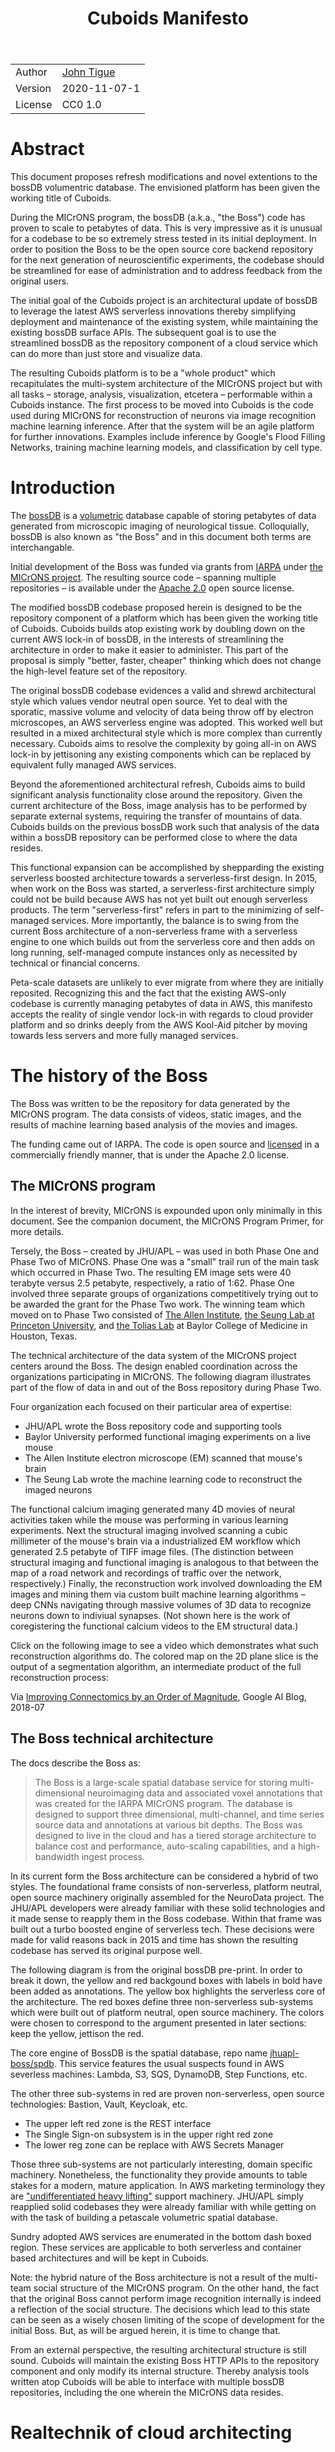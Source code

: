 #+html_head: <link rel="stylesheet" type="text/css" href="org.css"/>
#+title: Cuboids Manifesto
#+options: toc:nil
#+options: html-postamble:nil


| Author   | [[http://tigue.com][John Tigue]]           |
| Version  | 2020-11-07-1         |
| License  | CC0 1.0              |

* Abstract

This document proposes refresh modifications and novel extentions to
the bossDB volumentric database. The envisioned platform has been
given the working title of Cuboids.

During the MICrONS program, the bossDB (a.k.a., "the Boss") code has
proven to scale to petabytes of data. This is very impressive as it is
unusual for a codebase to be so extremely stress tested in its initial
deployment. In order to position the Boss to be the open source core
backend repository for the next generation of neuroscientific
experiments, the codebase should be streamlined for ease of
administration and to address feedback from the original users.

The initial goal of the Cuboids project is an architectural update of
bossDB to leverage the latest AWS serverless innovations thereby
simplifying deployment and maintenance of the existing system, while
maintaining the existing bossDB surface APIs. The subsequent goal is
to use the streamlined bossDB as the repository component of a cloud
service which can do more than just store and visualize data.

The resulting Cuboids platform is to be a "whole product" which
recapitulates the multi-system architecture of the MICrONS project but
with all tasks -- storage, analysis, visualization, etcetera --
performable within a Cuboids instance. The first process to be moved
into Cuboids is the code used during MICrONS for reconstruction of
neurons via image recognition machine learning inference. After that
the system will be an agile platform for further innovations. Examples
include inference by Google's Flood Filling Networks, training machine
learning models, and classification by cell type.

#+attr_html: :width 80%
[[./images/logos/cuboids_lettermark_bw.png]]

#+TOC: headlines 3h

* Introduction

The [[https://bossdb.org/][bossDB]] is a [[https://en.wikipedia.org/wiki/Volume_rendering][volumetric]] database capable of storing petabytes of
data generated from microscopic imaging of neurological
tissue. Colloquially, bossDB is also known as "the Boss" and in this
document both terms are interchangable. 

Initial development of the Boss was funded via grants from [[https://www.iarpa.gov/][IARPA]] under
[[https://www.iarpa.gov/index.php/research-programs/microns][the MICrONS project]]. The resulting source code -- spanning multiple
repositories -- is available under the [[https://www.apache.org/licenses/LICENSE-2.0][Apache 2.0]] open source license.

The modified bossDB codebase proposed herein is designed to be the
repository component of a platform which has been given the working
title of Cuboids. Cuboids builds atop existing work by doubling down
on the current AWS lock-in of bossDB, in the interests of streamlining
the architecture in order to make it easier to administer. This part
of the proposal is simply "better, faster, cheaper" thinking which
does not change the high-level feature set of the repository.

The original bossDB codebase evidences a valid and shrewd
architectural style which values vendor neutral open source. Yet to
deal with the sporatic, massive volume and velocity of data being
throw off by electron microscopes, an AWS serverless engine was
adopted. This worked well but resulted in a mixed architectural style
which is more complex than currently necessary.  Cuboids aims to
resolve the complexity by going all-in on AWS lock-in by jettisoning
any existing components which can be replaced by equivalent fully
managed AWS services.

Beyond the aforementioned architectural refresh, Cuboids aims to build
significant analysis functionality close around the repository. Given
the current architecture of the Boss, image analysis has to be
performed by separate external systems, requiring the transfer of
mountains of data. Cuboids builds on the previous bossDB work such
that analysis of the data within a bossDB repository can be performed
close to where the data resides.

This functional expansion can be accomplished by shepparding the
existing serverless boosted architecture towards a serverless-first
design. In 2015, when work on the Boss was started, a serverless-first
architecture simply could not be build because AWS has not yet built
out enough serverless products. The term "serverless-first" refers in
part to the minimizing of self-managed services. More importantly, the
balance is to swing from the current Boss architecture of a
non-serverless frame with a serverless engine to one which builds out
from the serverless core and then adds on long running, self-managed
compute instances only as necessited by technical or financial
concerns.

Peta-scale datasets are unlikely to ever migrate from where they are
initially reposited. Recognizing this and the fact that the existing
AWS-only codebase is currently managing petabytes of data in AWS, this
manifesto accepts the reality of single vendor lock-in with regards to
cloud provider platform and so drinks deeply from the AWS Kool-Aid
pitcher by moving towards less servers and more fully managed
services.

#+attr_html: :width 25%
[[./images/aws_pitcher.png]]

* The history of the Boss

The Boss was written to be the repository for data generated by the
MICrONS program. The data consists of videos, static images, and the
results of machine learning based analysis of the movies and images.

The funding came out of IARPA. The code is open source and [[https://github.com/jhuapl-boss/spdb/blob/master/LICENSE.md][licensed]] in
a commercially friendly manner, that is under the Apache 2.0 license.

** The MICrONS program

In the interest of brevity, MICrONS is expounded upon only minimally in
this document. See the companion document, the MICrONS Program
Primer, for more details.

Tersely, the Boss -- created by JHU/APL -- was used in both Phase One
and Phase Two of MICrONS. Phase One was a "small" trail run of the
main task which occurred in Phase Two. The resulting EM image sets
were 40 terabyte versus 2.5 petabyte, respectively, a ratio of
1:62. Phase One involved three separate groups of organizations
competitively trying out to be awarded the grant for the Phase Two
work.  The winning team which moved on to Phase Two consisted of [[https://alleninstitute.org/][The
Allen Institute]], [[https://seunglab.org/][the Seung Lab at Princeton University]], and [[https://toliaslab.org/][the Tolias
Lab]] at Baylor College of Medicine in Houston, Texas.

The technical architecture of the data system of the MICrONS project
centers around the Boss. The design enabled coordination across the
organizations participating in MICrONS.  The following diagram
illustrates part of the flow of data in and out of the Boss repository
during Phase Two.

#+attr_html: :width 65%
[[./images/microns_phase_two_dataflow.jpg]]

Four organization each focused on their particular area of expertise:
- JHU/APL wrote the Boss repository code and supporting tools
- Baylor University performed functional imaging experiments on a live mouse
- The Allen Institute electron microscope (EM) scanned that mouse's brain
- The Seung Lab wrote the machine learning code to reconstruct the imaged neurons

The functional calcium imaging generated many 4D movies of neural activities
taken while the mouse was performing in various learning experiments.
Next the structural imaging involved scanning a cubic millimeter of
the mouse's brain via a industrialized EM workflow which generated 2.5
petabyte of TIFF image files. (The distinction between structural
imaging and functional imaging is analogous to that between the map of
a road network and recordings of traffic over the network,
respectively.) Finally, the reconstruction work involved downloading
the EM images and mining them via custom built machine learning
algorithms -- deep CNNs navigating through massive volumes of 3D data
to recognize neurons down to indiviual synapses. (Not shown here is the
work of coregistering the functional calcium videos to the EM structural data.)

Click on the following image to see a video which demonstrates what
such reconstruction algorithms do. The colored map on the 2D plane
slice is the output of a segmentation algorithm, an intermediate
product of the full reconstruction process:

#+macro: imglnk @@html:<a href="$1"><img src="$2"></a>@@
{{{imglnk(https://youtu.be/X4eVmSxTZ8Y,images/reconstruction_demo.jpg)}}}

Via [[https://ai.googleblog.com/2018/07/improving-connectomics-by-order-of.html][Improving Connectomics by an Order of Magnitude]], Google AI Blog, 2018-07


** The Boss technical architecture

The docs describe the Boss as:
#+begin_quote
The Boss is a large-scale spatial database service for storing
multi-dimensional neuroimaging data and associated voxel annotations
that was created for the IARPA MICrONS program. The database is
designed to support three dimensional, multi-channel, and time series
source data and annotations at various bit depths. The Boss was
designed to live in the cloud and has a tiered storage architecture to
balance cost and performance, auto-scaling capabilities, and a
high-bandwidth ingest process.
#+end_quote   
   
In its current form the Boss architecture can be considered a hybrid
of two styles. The foundational frame consists of non-serverless,
platform neutral, open source machinery originally assembled for the
NeuroData project. The JHU/APL developers were already familiar with
these solid technologies and it made sense to reapply them in the Boss
codebase. Within that frame was built out a turbo boosted engine of serverless
tech. These decisions were made for valid reasons back in 2015 and time has
shown the resulting codebase has served its original purpose well.

The following diagram is from the original bossDB pre-print. In order
to break it down, the yellow and red backgound boxes with labels in
bold have been added as annotations. The yellow box highlights the
serverless core of the architecture.  The red boxes define three
non-serverless sub-systems which were built out of platform neutral,
open source machinery. The colors were chosen to correspond to the
argument presented in later sections: keep the yellow, jettison the
red.

#+attr_html: :width 75%
[[./images/bossdb_delta_components.png]]

The core engine of BossDB is the spatial database, repo name
[[https://github.com/jhuapl-boss/spdb][jhuapl-boss/spdb]]. This service features the usual suspects found in
AWS severless machines: Lambda, S3, SQS, DynamoDB, Step Functions,
etc.


The other three sub-systems in red are proven non-serverless, open
source technologies: Bastion, Vault, Keycloak, etc.
- The upper left red zone is the REST interface
- The Single Sign-on subsystem is in the upper right red zone
- The lower reg zone can be replace with AWS Secrets Manager

Those three sub-systems are not particularly interesting, domain
specific machinery. Nonetheless, the functionality they provide
amounts to table stakes for a modern, mature application. In AWS
marketing terminology they are [[https://jeremybower.com/articles/undifferentiated-heavy-lifting-2-0.html]["undifferentiated heavy lifting"]]
support machinery. JHU/APL simply reapplied solid codebases they were
already familiar with while getting on with the task of building a
petascale volumetric spatial database.

Sundry adopted AWS services are enumerated in the bottom dash boxed
region. These services are applicable to both serverless and container
based architectures and will be kept in Cuboids.

Note: the hybrid nature of the Boss architecture is not a result of
the multi-team social structure of the MICrONS program. On the other
hand, the fact that the original Boss cannot perform image recognition
internally is indeed a reflection of the social structure. The
decisions which lead to this state can be seen as a wisely chosen
limiting of the scope of development for the initial Boss. But, as
will be argued herein, it is time to change that.

From an external perspective, the resulting architectural structure is
still sound. Cuboids will maintain the existing Boss HTTP APIs to the
repository component and only modify its internal structure. Thereby
analysis tools written atop Cuboids will be able to interface with
multiple bossDB repositories, including the one wherein the MICrONS
data resides.

* Realtechnik of cloud architecting

Significant but non-core parts of the bossDB codebase (the red boxes
in the previous diagram) are simply deployments of existing open
source components which just so happens to be platform neutral,
non-serverless tech. Vendor neutrality is a good thing but Cuboids
consciously jettisons that feature in the interests of accellerating
innovation via improved developer velocity and reduced devops
workload. Perfectly good open-source component of the Boss will be
replaced with equivalent AWS fully managed services.

This document is entitled "The Cuboids Manifesto" in reference to the
"[[https://www.youtube.com/watch?v=s1AiBi5gf1s][manifesto]]" documents that circulate within the Swift programming
community (and it is a bit long). This type of document serves the
purpose of introducing a proposal which is larger in scope than a
single, small, specific proposal. This document follows that
lighthearted nomenclature, in order to highlight that there is a
[[https://www.ribbonfarm.com/2012/08/16/realtechnik-nausea-and-technological-longing/][realtechnik]] "philosophy" driving the decisions behind what is proposed
herein.

There are two main assumptions to the argument:
- The original Boss codebase can only be deployed on AWS
- Very large datasets (in particular, the MICrONS data on AWS) are rather immobile

As to the former assumption, normally it is ideal if open source code
is platform vendor neutral. Yet falling short of such ideals there are
still benefits to the open source way, for example, innovation shared
throughout a community of users. The Boss, given its AWS serverless
engine, is very much not vendor neutral.  For example, the Boss makes
use of AWS Step Functions. Unfortunately there is currently no
equivalent abstraction available which works on other cloud platforms
(which seems odd but c'est la vie).

Given the AWS technologies already adopted in the bossDB codebase,
Cuboids accepts and runs with the reality of AWS lock-in, probably in
perpetuity. It is arguably a bit perverse for open source to be tuned
up just for a single commercial cloud platform, but the hypothesis
herein is that by doing so it will make it much easier for other
organizations to deploy BossDB, thereby speeding up the diffusion of
innovation.

The latter assumption acknowledges the inertia of peta-scale
datasets. The MICrONS data is already in AWS S3. Other smaller
datasets are also accreting in Boss deploys on AWS. So code
which analyzes these datasets yet only runs on AWS is not a major
negative. Of course, this too is gradually leading to more AWS lock
in. Other cloud vendors are missing out on an emerging industry
sector. Obviously it is not the biggest sector in terms of users but this
is heading towards exo-scale datasets which is not insignificant.

Datasets on such a scale as that of the MICrONS data form a
gravitational well inducing system architectures wherein data
processing happens as close to the data as possible; it is desirable
to minimise massive data trasfers. Although the existing bossDB APIs
can be used to fetch raw data for analysis on systems external to the
Boss, Cuboids intends to extend the Boss platform such that data
analysis can be performed within the system. Quoting Francis Bacon:
#+BEGIN_QUOTE
Mahomet cald the Hill to come to him. And when the Hill stood still,
he was neuer a whit abashed, but said; If the Hill will not come to
Mahomet, Mahomet wil go to the hil. [sic]
#+END_QUOTE

#+attr_html: :width 400px
[[./images/mohammed_and_the_mountain.jpg]]

The two above assumptions drive the logic of this document. This
proposal argues to dive headlong down the slippery slope of AWS
lock-in. This recommended direction may seem counterintuitive and even
distasteful given the platform vendor neutral, open source ecosystem
out of which the Boss grew.

Nonetheless, although the technological lead which AWS currently
enjoys over the other cloud platform vendors [[https://cloudwars.co/amazon/inside-amazon-aws-no-longer-jeff-bezos-growth-engine/][is slipping]], it does not
appear that a cross-platform serverless version of bossDB is possible
at this time, given the state of those cloud platform offerings
competing with AWS (e.g. a lack of an AWS Step Functions equivalent
for Google Cloud Platform).

Therefore, it is argued herein that the mixed architecture is
retarding the [[https://en.wikipedia.org/wiki/Diffusion_of_innovations][diffusion of innovation]], especially with regards to that
theory's criteria of "complexity" and "trialability." So, perhaps we
should just accept that this codebase will always be locked in to AWS
and drink their Kool Aid in order to lighten the load.

As a reality check on this AWS serverless enthusiasm, there is a
decent 2020-10 article, [[https://www.infoq.com/articles/serverless-stalled/][Why the Serverless Revolution Has Stalled]],
which enumerates situations where serverless is not yet living up to
its promise. The Boss as a use case of serverless technology actually
passes almost all the checkpoints enumerated in that article: for
example, all the code is written in Python (i.e. a language well
supported by AWS Lambda), it is greenfield, and the entire app was
explicitly designed to run on a cloud platform from the get go. The
single concern raised which the Boss is guilty of vendor lock-in but
as argued herein, that is acknowledged and accepted.

So, the Cuboids code will be very locked to AWS as the vendor
platform, which is a rather ironic form of open source. It is assumed
that these changes to bossDB are significantly disruptive enough that
PRs back to bossDB would not be worth the hassle to the repo's
maintainers. But maybe some chuncks of code will go upstream, say, the
heaviside replacement code. Perhaps upstream would be interested in
the Step Function that works with chunkflow for neuron reconstruction;
being novel that part would not involve major changes to existing code
but that could be seen as feature creap. Regardless, the Cuboids
codebase will remain open source, intentionally maintaining the Apache
2.0 license is the hopes of building an community around the codebase.

* Architectural updates

The first stage of Cuboids development is to be an architectural
refresh of the existing Boss codebase. 

The bossDB codebase was [[https://github.com/jhuapl-boss/boss/graphs/contributors][started in 2015]], which was early days for AWS
serverless, nevermind using such young technology to scale to
petabytes of data. In the interim, Lambda has become more
sophisticated and AWS has gotten around to providing
more fully managed services such as API Gateway, Cognito, and AWS
Secrets Manager. The life of a Boss administrator could involve less
hassles if the Boss were to adopt those innovations.

** Overview

The architectural refresh is motivated by abstract goals and those
resolve to a set of specific coding tasks.  The abstract goals are to
effect the following changes.

| Before                     | After                         |
|----------------------------+-------------------------------|
| Hybrid architecture        | Serverless first architecture |
| Some self-managed services | More fully managed services   |
| Complex deployment         | Simplified deployment         |

The main goal of the architectural refresh is to reduce the complexity
resulting from the hybrid architecture by moving towards a
serverless-first architecture. Most of the specific coding tasks
revolve around replacing self-managed sub-systems with equivalent
fully managed AWS services. Simply keeping the current serverless
core architecture but rewriting those components which can be replaced
with equivalent AWS service will make bossDB easier to deploy and
maintain. 

Additionally, another potential benefit of removing self-managed
services is that serverless costs are variable while self-magaged
services with constantly running servers have higher fixed
costs. Minimizing self-managed services can lead to lower costs,
depending on use case.

Note that the goals include *not* significantly modifying
the features of the Boss repository. Specifically, the surface RESTful
APIs are to maintain backward compatibility. Any distinctly novel
functionality to be introduced in Cuboids which is not present in the
Boss codebase will be constructed outside the Boss repository
component.

The refurbishments to be performed can be illustrates by further
marking up the Boss high level architecture diagram from earlier.
These annotations are color coded according to a stop light
red-yellow-green color scheme. The red boxes are to be replace with
the AWS services named in green. The red boxes are labeled by their
roles in black bold text. Those same roles are to be resatisfied with
the named (in green) AWS fully managed services.

#+attr_html: :width 100%
[[./images/boss_high_level_changes.png]]

In the above diagram, the parts of the architecture to be refurbished are:
- The RESTful interface machinery: to be handled by Amazon API Gateway
- The Single sign on machinery: to be migrated to AWS Cognito
- The secrets keeping machinery: to be replaces with AWS Secrets Manager
- The Redis cache: to be managed by Amazon ElastiCache

These sub-systems to be modified are simply necessary support
infrastructure -- undifferentiated, off-the-shelf app infrastructure,
not the bespoke domain specific innovations contained in the core serverless
engine of the spatial database. The code to be replaced is perfectly
good code; that is proven platform independent, scalable open
source. But as pre-serverless tech it requires self management and
related infrastructures.

Besides the above mentioned machinery refurbishments there is also a
tooling library, [[https://github.com/jhuapl-boss/heaviside][heaviside]], which is to be replaced with AWS
equivalent tooling, that is, the Python AWS CDK. Heaviside is another
instance of JHU/APL banging out a wheel before AWS got around to
recreating an equivalent. Heaviside does its job just fine but the
goal here is to set the Boss up for the next ten years. While in Rome
do as the Romans, and in AWS the CDK is the way to do what heaviside
does. AWS sees their CDKs as important tools. Might as well benefit
from the freely available tooling supported by AWS developer
resource.

In the following before-and-after juxtaposition diagram, the image on
the left is the raw image taken from the bossDB preprint, with the
serverless core highlighted in yellow. The image on the right is the
envisioned streamlined and serverless-first Boss. Notice how the
diagram reduces to a completely generic serverless architecture. That
clearly illustrates the argument being made here but reduces the
diagram to where it contains no specific detail. Going into such
detail is beyond the scope of this document, which is already overlong
as is.

#+attr_html: :width 100%
[[./images/arch_before_and_after.png]]

** Development roadmap

The very first development work will be to simply stand up a Boss
instance using the existing codebase. That will be useful for testing
backward compatibility. Surely the deployment experience will cause
refinements to what is proposed in this document. That deployment
experience will be documented. Perhaps logging that will prove useful
to other adminstrators of Boss deploys.

The root reason for going through all the following code refresh
hassles (without gaining any new functionality) is that the Boss has
proven itself. So, the more important reason for standing up a Boss
instance is to maintain continuity of value. An alternative
development roadmap could just take the Boss as proof that serverless
can scale well to the task at hand but conclude that the code is so
bit rotted that simply starting a new codebase from scratch is the
easiest way forward. 

This manifesto is not going for a codebase restart. Cuboids is going
for evolution, not revolution. Benefitting from the well formed
architecture of the Boss, these proposed changes have been broken out
into discrete tasks so that the envisioned benefits can be
accummulated in stages. This is to reduce the risk of the whole
Cuboids project going off into the weeds. So, development can proceed
as follows: refurbish a single component, test to ensure the whole
system still works, move on to the next task.

One way to test for compatibility is to have one test client which can
work with both the existing Boss and Cuboids simply by changing the
end-point URL.  The existing Boss integration test suites should prove
useful.

The following tasks are broken out into isolatable chucks of
work. Each is to be tracked as a GitHub Issues Project. The Projects
are to be worked on individually sequentially so that overall progress
can be broken out to milestones, testable along the way via
integration tests.
   
** RESTful API

In the color coded architectural diagram, the RESTful API subsystem is
in the upper left red zone. The code for that Boss API machinery and
schema is currently in the repository named [[https://github.com/jhuapl-boss/boss][jhuapl-boss/boss]]. That
machinery is to be replaced with Amazon API Gateway. 

Currently, there is a cluster using nginx to run some Python. That
Python is a django app using =rest_framework= to handle REST API calls
coming in over the public network. Cuboids can come in and out,
optionally being compressed to blosc, numpy, or npygz via HTTP content
negotiation (see [[https://github.com/jhuapl-boss/boss/blob/master/django/bossspatialdb/parsers.py][parsers.py]]).

API Gateway was originally created to provide HTTP interfaces to AWS
serverless apps. Since the Boss core is serverless it is only natural
to use API Gateway to implement the REST interface. This is an
instance of an undifferentiated component which the Boss needed but
for which there was no available AWS service at the time of initial
development of the Boss. (Actually it looks like API Gateway had just been released at the time
but was passed over. Perhaps there was a design choice of localizing
the platform dependend code to specific repositories in the hope of
someday porting the code to other cloud platforms.)

There is some domain specific code in jhuapl-boss/boss, such as HTTP
content negotiation for cuboids. Such Python logic in the repo will be
migrated to Lambdas, but the django on nginx foundation is to be
replaced by API Gateway.

It is a goal to maintain backwards compatibility of the interface with
the original Boss APIs. This refurbishment is purely about simplyfying
the machinery which implements the interface, not about changing the
user experience of the interface.

** Single sign-on

Referring to the color coded architecture diagram again, the upper
right red zone is the single sign-on (SSO) service.  Notice the two
domains in the diagram: api.theboss.io and auth.theboss.io. Quoting
from the Boss pre-print:
  #+begin_quote
  Our identity provider server intentionally runs independently from
  the rest of bossDB system, forcing the bossDB API to authenticate
  just like any other SSO integrated tool or application, and making
  future *federation with other data archives or authentication systems
  easy.*
  #+end_quote

Cuboids will maintain this architectural feature, that is, auth as a separate
microservice. This also means that this work can be done completely
independently of the other refurbishment tasks in this section of the
manifesto.

Returning to the Boss pre-print:
  #+begin_quote
  We use the open source software package Keycloak as an identity
  provider to manage users and roles. We created a Django OpenID
  Connect plugin to simplify the integration of services with the SSO
  provider... The Keycloak server is deployed in an auto-scaling group
  that sits behind an Elastic Load Balancer.
  #+end_quote

In other words, another cluster of servers being self-managed. This
machinery can be replaced by Cognito and some support Lambdas. The
plan is to keep the same APIs but, in Cuboids, behind the Boss SSO APIs
will be API Gateway reading from, say, a Swagger file that mimics the Boss
auth APIs, and some Lambdas that are essentially a wrapper for AWS
Cognito API method calls.

This work can be done in stages. Could start with the existing
Keycloak based SSO code and do [[https://www.wolfe.id.au/2017/11/05/aws-user-federation-with-keycloak/][federation with AWS SAML]]. Any API Gateway
based auth can [[https://aws.amazon.com/blogs/security/use-aws-lambda-authorizers-with-a-third-party-identity-provider-to-secure-amazon-api-gateway-rest-apis/][treat the Boss SSO Keycloak service as a third party
identity provider]] (e.g., [[https://github.com/vzakharchenko/keycloak-lambda-authorizer][Keycloak adapter for AWS Lambda]]). Perhaps
such code exists already somewhere. Perhaps modify or use the code for
[[https://github.com/jhuapl-boss/boss-oidc][boss-oidc]].

In the docs for [[https://docs.theboss.io/docs/authentication][the Boss Auth REST APIs]], The Boss single sign on (SSO)
service has about 16 methods, comprising the usual suspects of sign on
APIs: CRUD operations for users, groups, resources, and
permissions. For example, "List User" via
https://api.theboss.io/v1/sso/user/:user_name

Note, existing OIDC Indentity Providers (such as the one at
auth.bossdb.io with existing MICrONS data users) can be added to a
Cognito User Pool. This means Cuboids can recognize the existing
auth.bossdb.io users and can create Cognito user roles for their
activity while in Cuboids, say, running analysis on data in the
MICrONS Boss repository.

** Secrets

The lower red zone can be replace with [[https://docs.aws.amazon.com/secretsmanager/latest/userguide/intro.html][AWS Secrets Manager]]. The
existing machinery is more auto-scaling groups of EC2 instances:
- Vault servers maintain secrets
  - [[https://github.com/jhuapl-boss/boss-manage/blob/master/cloud_formation/configs/core.py#L138][Provisioned via CloudFormations]]
- Vault nodes store their encrypted info in Consul key/value store
  - Looks like [[https://github.com/jhuapl-boss/boss-manage/blob/master/cloud_formation/configs/core.py#L131][Consul was replaced with DynamoDB]]
  
This should be a pretty straightforward migration from two
self-managed services to an equivalent AWS fully managed
service. There is a bespoke [[https://github.com/jhuapl-boss/boss-manage/blob/master/cloud_formation/lambda/monitors/chk_vault.py][~chk_vault~]] admin Lambda, the sort of thing
which can be jettisoned and replaced with AWS Console dashboardery.

** Cache machinery

The above tasks involve migrating generice, support infrastructure
sub-systems from self-managed code to fully managed AWS
services. Those sub-systems are not part of the core serverless
engine. In contrast, refurbishing the cache machinery is a
modification to the serverless core i.e. the code in the spdb
repository. Nonetheless this task is another instance of streamlining
by migrating to fully managed services.
   
The Read/Write Cache is part of the core engine, enabling higher
performance. It is a Redis cache running on a cluster of EC2
instances. A cluster of self-managed EC2 instances is not
serverless. On the other hand, the cache is wired up to Lambdas which
sync (read and write) the data in the Redis in-memory cache with the
persistant store, S3. So if management of the Redis cluster were
delegated to [[https://aws.amazon.com/elasticache/redis/fully-managed-redis/][Amazon ElastiCache for Redis]], that would make spbd a
poster child for serverless. The cache manager is an EC2 instance. It
will be removed and its functionality subsumed into ElastiCache.

There will still be a Redis cluster with EC2 instances containing the
in-memory data but that will be autoscaling and fully managed by
ElastiCache. The goal is for any Redis machinery to be reduced to
CloudFormations config of supporting services used in a serverless
application.

AWS's variant of Redis provides integration with other
AWS services such as Amazon EC2, Amazon CloudWatch, AWS CloudTrail,
and Amazon SNS. Such integrations can be useful if going all-in on
building out for AWS only.

The main code is in the [[https://github.com/jhuapl-boss/spdb][jhuapl-boss/spdb]] repo. The most significant
files is [[https://github.com/jhuapl-boss/spdb/blob/master/spdb/spatialdb/rediskvio.py][rediskvio.py]] which is all about using Redis as a cache for
cuboids. There is also [[https://github.com/jhuapl-boss/spdb/blob/master/spdb/spatialdb/state.py][CacheStateDB class]]: "to implement the Boss
cache state database and associated functionality...Database is a
redis instance." The code that generates the CloudFormation for the Redis
cache machinery is in the boss-manage repo, in
[[https://github.com/jhuapl-boss/boss-manage/blob/master/cloud_formation/configs/redis.py][cloudformation/configs/redis.py]].

[ *TODO:* The diagram seems to imply current Redis R/W cache is fully
managed, with the asterix. Is it, really? ]
   
** Infrastructure as code tooling

Finally, there is another technology of the Boss which will be replace
with an equivalent AWS technology. Unlike the above tasks this is not
about services. Rather, JHU/APL's developer tool, Heaviside, it to be
replaced with AWS CDK.
   
The core of the Boss is a sophisticated serverless application which
relies heavily on AWS StepFunctions.  Actually writing StepFunctions
in the [[https://docs.aws.amazon.com/step-functions/latest/dg/concepts-amazon-states-language.html][Amazon States Language]] -- raw JSON -- is an ugly hassle. To
address this inconvenience, JHU/APL created an infrastructure-as-code tool they call
[[https://github.com/jhuapl-boss/heaviside][Heaviside]], a "Python library and DSL for working with AWS
StepFunctions."

Heaviside is another example of JHU/APL (specifically, Derek Pryor)
inventing tech needed in order to sanely build AWS serverless
applications, in this case apps involving StepFunctions.  Eventually AWS
got around to releasing their own equivalent technology, AWS CDK.

So, a decision presents itself: continue to build the core high level
logic of Boss internal processes atop a one-off tooling library by a
small team or take the hit of rewriting the existing
Heaviside code, porting it to the now dominant standard tool, AWS CDK.
Migrating to AWS CDK would position the Boss to reap the benefits of
working with a more mature implementation of a tech, one which is currently
diffused throughout a much larger community of developers and with the weight
of AWS support behind it.

The decision for Cuboids is to replace all existing Heaviside code
with equivalent CDK code, then move forward atop the standard AWS
technology. AWS CDK is available for multiple programming
languages. The Boss is written in Python so it is only logical to use
the Python AWS CDK.

In the boss-manage repository, [[https://github.com/jhuapl-boss/boss-manage/tree/master/cloud_formation/stepfunctions][18 StepFunctions]] already exist, written
to be "compiled" by Heaviside. These are to be rewritten to use the
standard tool for such things: AWS CDK.

#+attr_html: :width 100%
[[./images/seung_triptych.png]]
[[https://www.simonsfoundation.org/2017/09/11/using-artificial-intelligence-to-map-the-brains-wiring/][Via Seung Lab]]: grayscale 2D images to colored 3D cuboid   

* Architectural extensions

The previous section enumerated various architectural updates which
together will position a streamlined Boss for higher diffusion of
innovation. Those refurbishments add almost no new functionality to
the Boss. In contrast, this section discusses novel machinery to be
deployed alongside a Boss repository. The conglomerate is to be called
Cuboids.

As argued above, for peta-scale datasets, it is desirable for the
compute of analysis to happen as close to the data as
possible. Cuboids does that by inserting the compute into the same
system as the core Boss repository, similar to how SQL databases have
stored procedures.

The existing eighteen Step Functions and various Lambdas currently in
the Boss can be seen as a library of code containing serverless
components which perform fundimental CRUD and visualization operations
on cuboids in a Boss repository, and do so utilizing a scalable
in-memory cache.  Analysis programs which run close to the data can be
built atop those base operators. The Boss Downsampler is the poster
child program written atop the Boss libraries. 

The platform is already there but it has not yet been exploited to the
level where non-trivial data pipelines have been built atop
it. Cuboids is laying the foundation for more interesting pipelines
moving forward.

This section has two parts: first is an explanation of the design
pattern, serverless-first, which will guide the construction of new
components in Cuboids. Then the serverless-first design pattern is put
to use to add neuron reconstruction machinery to Cuboids. Doing so
will set Cuboids on a path to be more of a "whole product" for
microscopy workflows rather than, as with the Boss, essentially a
repository accessed by external analysis tools.

** Serverless-first design pattern

The core design innovation is that the architecture is being refined
and elaborated in a serverless-first fashion. This section explains
what is meant by that.

Obviously from previous sections, part of the serverless-first mindset
involves simply minimizing any self-managed infrastructure. Of course,
one must keep an eye the costs. Serverless can be quite cost effective
but when it comes to fully managed services (for serverless or not),
sometimes AWS wants way too much money in return for simply removing a
hassle.
   
Setting aside services, from a coder's perspective the main AWS
service than enables serverless-first designs is Step Functions, which
has already been adopted into the Boss machinery. There are already at
least [[https://github.com/jhuapl-boss/boss-manage/tree/master/cloud_formation/stepfunctions][18 Step Functions]] in the Boss codebase. For example, the
Downsample service involves [[https://github.com/jhuapl-boss/boss-manage/blob/master/cloud_formation/stepfunctions/resolution_hierarchy.hsd][a Step Function]].

From an external perspective, analysis programs can be built which
call on [[https://docs.theboss.io/docs][the Boss REST APIs]]. For example, that is what
happened during MICrONS. But from an internal perspective, programs
are built as Step Functions which orchestrate Lambda and Docker
container based components. (Optionally, a Step Function program can
be exposed in an API Gateway hosted REST API.) Cuboids programs are
built on the internal APIs i.e. the interfaces to the existing core
Boss Lambdas and StepFunctions.

Consider the case of adding cuboid segmentation functionality. To the
outside world the service will manifest as new methods added to the
REST APIs. Inside AWS, The HTTP messages containing Boss REST requests
will be handled by AWS API Gateway (APIGW) which will initiate a Step
Function instance to run a segmentation job. Some states will be
Lambdas; some states might be long runing Activities, say, an EC2
instance which runs Chunkflow processes.

Step Functions are programs -- programs that just so happen to have
explicitly defined state machines. Step Functions bring state to
serverless apps which are based on the innately stateless AWS Lambda
service. Any state which needs to bridges both serverless and
non-serverless processes is maintained in a Step Function. The states
-- as Lambdas and Activities -- are the program modules which get
assembled into a Step Functions based program. 

Note that "serverless-first" does not exclude non-serverless
processes. Step Functions can orchestrate both types. Step Functions
can invoke serverless Lambdas, and other non-serverless processes can
interact with Step Functions as Activity workers performing
Tasks. From a Step Function's perspective, the former are "pushed to"
and the latter "pull from." This means that Step Functions based
services can benefit from massively scalable serverless tech as
implemented by AWS Lambdas yet also work with legacy code and/or
processes which are too big or long running to be executed within AWS
Lambda. 

Another rarely mentioned valuable feature of the serverless-first
design pattern is that it allows for safety valves. The goal of
serverless-first is to build out as much as can be in a serverless
fashion based on Lambdas, but failing that various non-serverless
components can be added into a Step Function as needed. Same Step
Function, but with some state transitions driven by EC2 instances
acting as Task Activities, rather than all states being implemented as
Lambdas.

At a certain level of traffic, for purely financial reasons is may be
worth switching the compute from Lambda to EC2. For normal serverless
applications, those sort of economics start to be financially worth
considering when scale gets in the range of 10M monthly hits. But the
Boss is not a normal serverless application. The Boss is not primarily
benefitting from serverless similar to how a small start-up
might. Sure, low fixed costs are nice but the core value of serverless
for the Boss is its ability to scale massively to the demands of large
neurscience experiments.

From the Boss codebase, it is not obvious from that Step Functions can
orchestrate both serverless and server-based compute. The Boss has
lots of StepFunctions but they deal primarily with Lambdas, not long
running processes as task Activities.

Following the serverless-first design pattern, Cuboids will continue
to build more Step Functions based programs that run within the
platform.  Any new Step Functions based code will not use Heaviside,
rather it will be written using the Python AWS CDK. (Note: that does
not mean that de-Heavisiding the codebase is a prerequisite to such
novel processes. CDK can live peacibly alongside Heaviside.)

** Reconstruction: serverless CNN inference

The first major functional extension to be added to Cuboids is
reconstrution. The goal is to recapitulate part of the work done by
the Seung Lab for the MICrONS program: neuron cell reconstruction via
CNNs. The tool chosen to base this work on is Seung Lab's
Chunkflow. The novel part is that Chunkflow will need to be deployed in a
serverless friendly manner.

*** The Seung Lab
  :PROPERTIES:
  :UNNUMBERED: notoc
  :END:

The Seung Lab at Princeton is one of (if not the) best places for
research applying CNNs to connectomics. It seems the lab has been at
it [[https://www.simonsfoundation.org/2017/09/11/using-artificial-intelligence-to-map-the-brains-wiring/][since around 2006]]. The lab puts out a lot of software for
connectomic data processing. Most of it is open source, and a good
deal of that is licenced in a commerically friendly way (Apache, MIT,
BSD, etc.).

Seung Lab did the reconstruction work for the MICrONS program.
Chunkflow is their latest reconstruction application for running 3D
CNNs at scale. It is currently unknown if Chunkflow was used during
MICrONS.

Nonetheless, Chunkflow seems like a good place to start. The goal is
to fold some Seung Lab code into Cuboids so that it has all the
functionality needed to perform the MICrONS work. There is no reason
not to use the latest and greatest. Cuboids is not a recreation to be
put in a theoretical MICrONS museum.

*** CNN inference on Lambda
  :PROPERTIES:
  :UNNUMBERED: notoc
  :END:  

Before getting into the specifics of Chuckflow, it is worth discussing
whether CNN code can be run on AWS Lambda at all. Currently infernence
tasks can be run on Lambda. Actually training models is out of scope
for this task but that may eventually be added to Cuboids.
  
In 2015, the limitations of AWS Lambda were too tight to accommodate
many code packages which include machine learning libraries, say,
scikit-learn. This is another valid reason why image processing was
performed external to the Boss. 

In the interim, AWS Lambda -- the core technology of serverless -- has
matured such that [[https://medium.com/@adhorn/getting-started-with-aws-lambda-layers-for-python-6e10b1f9a5d][larger Python codebases can now be deployed on
Lambda]]. For example, [[https://towardsdatascience.com/deploying-sklearn-machine-learning-on-aws-lambda-with-sam-8cc69ee04f47][scikit-learn can now be deployed on AWS
Lambda]]. By packaging popular ML frameoworks as [[https://docs.aws.amazon.com/lambda/latest/dg/configuration-layers.html][Lambda layers]], Cuboids
can be a serverless platform for 3D image recognition within a
bossDB-based system.

The TensorFlow Lite inference runtime can be [[https://www.edeltech.ch/tensorflow/machine-learning/serverless/2020/07/11/how-to-deploy-a-tensorflow-lite-model-on-aws-lambda.html][packaged for Lambda]] in
under 25 MB. Currently, the Lambda deployment package size limit is 50 MB
(zipped, for direct upload).  A maximum of 5 layers is allowed but all
5 layers, unzipped, must fit in 250 MB.

[[https://segments.ai/blog/pytorch-on-lambda][Deploying PyTorch on AWS Lambda]] is also possible. There's even a package
that does that, [[https://pypi.org/project/torchlambda/15858e85600/][tochlambda:]]
  #+begin_quote
  torchlambda is a tool to deploy PyTorch models on Amazon's AWS Lambda
  using AWS SDK for C++ and custom C++ runtime.
  
  Using static compilation of dependencies package size is only 30 Mb
  with all necessary dependencies
  #+end_quote

*** Serverless Chunkflow
  :PROPERTIES:
  :UNNUMBERED: notoc
  :END:

This section introduces the idea of a serverless variant of Chunkflow,
which is going by the name "serverless Chunkflow."

ChunkFlow ([[https://github.com/seung-lab/chunkflow][repo]], [[https://arxiv.org/abs/1904.10489][pre-print]]) is all about running
cuboids of microscopic imaging data through 3D CNNs. It comes out of
the Seung Lab. The codebase was seemingly [[https://github.com/seung-lab/chunkflow/graphs/contributors][started in early 2018]]. The
open source code is [[https://github.com/seung-lab/chunkflow/blob/master/LICENSE][licensed under Apache 2.0]].

Figure 3 from the Chunkflow pre-print does a good job of illustrating
the work to be done. Notice that the figure simplifies things for the
purposed of illustration: "Note that the process was illustrated in 2D
for simplicity, and the actual processing is in 3D. This illustration
used 2 × 2 patches, but actual processing have much larger number of
patches in 3D."

#+attr_html: :width 40%
[[./images/chunkflow_preprint_fig_3.png]]

#+begin_quote
ConvNet output patch normalization for overlapping regions. The raw
image chunk (a) was decomposed to overlapping patches, and the patches
was passed through a ConvNet to produce affinity map (b), the affinity
map voxels were weighted according to the distance to boundary (d),
the the weighted affinity map was recombined by summation to form a
larger map (e), the larger map was then cropped to remove the weighted
margin (f).
#+end_quote   

Chuckflow is a job systems for processing cuboids of data. DCNNs are
run over small volumes (sub-cuboids) to perform ML based volume
segmentation down to individual neurons, synapses, etc. There are masters
(Chunk Generators) which initiate jobs and there are workers (Chunk
Processors) who each do their little task. Their interaction is
orchesrated by an AWS SQS queue.

The Generators and Processors can be any machines but on AWS are
normally EC2 instances. Chuckflow can be configured to work with cheap
preemptible EC2 instances purchased via spot pricing. This can reduce
the compute cost down to about one third that of non-spot
pricing. 

Following the serverless-first design pattern, a goal of deploying
Chunkflow in Cuboids it to use it in a serverless fashion.  A
serverless chunkflow will have low impedience mismatch with the rest
of Boss system since everything in the core will be serverless.  

Note that [[https://github.com/seung-lab/chunkflow/blob/master/chunkflow/lib/aws/sqs_queue.py][the core control bus in Chunkflow]] is built around AWS
SQS. SQS is a common building block for serverless applications. There
is nothing to prevent Lambdas from getting 3D CNN inference jobspecs
from SQS and performing as chuckflow workers.

*** Cache 
  :PROPERTIES:
  :UNNUMBERED: notoc
  :END:
  
Another reason to select chunkflow is that it may well work well with
the cuboids in-memory cache that the Boss has. Consider Chunkflow
Issue #68: [[https://github.com/seung-lab/chunkflow/issues/68][use geohash to schedule task respecting locality]]:
#+begin_quote
scheduling task respecting locality will enhance usage of caches.
1. the queue server stored the finished locations and unfinished locations (grid index).
2. worker send request with a current center of processed grid positions.
3. the server will assign task according to the history of worker and respect the locality.

A good candidate is *redis server with spatial indexes or geohash*
#+end_quote

For example, Flood Filling Networks (FFN), on average repeatedly
visiting voxels about 75 times.  During inference, FFNs are fed
cuboids. They also tend to "walk" along cell membranes. This will look
like a sequence of moves which keep asking for neighboring cuboids.
As such, a serverless packaging of FFNs -- which are TensorFlow based
-- might benefit nicely from the Boss Redis cache of cuboids.

*** Development roadmap
  :PROPERTIES:
  :UNNUMBERED: notoc
  :END:

The easiest and first thing to do is stand up a stock Chunkflow deploy which
reproduces the workflow they describe in the pre-print.

Then there are essentially two roles for computers in Chunkflow, Chuck
Generators and Chunk Processors. It should be trivial to set up
Lambdas to as Chuck Processors. That's when it becomes hybrid but not
serverless-first. 

There needs to be a way for reconstruction jobs to initiable. That
will be implemented as a Step Funtion and exposed in the REST API.

Chunkflow does not currently work with TensorFlow, it seems:
[[https://github.com/seung-lab/chunkflow/blob/master/chunkflow/chunk/image/convnet/inferencer.py#L176][inferencer.py, L176]]. But it looks like there's structure to build on to
extend the system to work with TensorFlow (see [[https://github.com/seung-lab/chunkflow/blob/master/chunkflow/chunk/image/convnet/patch/pytorch.py][class
PyTorch(PatchInferencerBase)]]).  The chunkflow pre-print says "To add a
new inference backend, we only need to implement 5D patch processing
including batch size, number of channel and patch size." That comment
in the pre-print seems to correspond to Chunkflow Issue #55 on GitHub: [[https://github.com/seung-lab/chunkflow/issues/55][use
pytorch/dask/tensorflow for parallel execution]].

An intermediate development state would be to have an EC2 instance
running the existing Chunk Generator code. From the Step Functions
perspective, that instance would be wrapped as a Activity which polls
Step Functions for reconstruction jobs to perform. Also, the ability
to switch from Lambdas to EC2 instances may come in handy in some use
cases if demand is high and steady.

The about would not qualify as serverless-first but could be a
component in a StepFunction. So experiment first with Lambda chunkflow
workers, then if that goes well figure out how to take the master code
and shoehorn that into Lamba somehow. That would be the full
serverless implementation achieved in stages.

The final state of development would be for to have a Lambda which is a Chunk Generator.
This is how an external API could initiate a CNN inference job inside a Step Function.

This Chuckflow plan is a textbook illustration of how Step Functions
can involve both Lamba and EC2 instances, demonstrating part of their
value.

** Further analysis services

This manifesto focuses on creating a single system which recapitulates
the data processing that was done with multiple systems for the
MICrONS program. Doing so serves as a marque proof of concept.

But that is hopefully only the beginning. The goal is for Cuboids to
be an open source, cloud-native serverless, relatively easy to manage
platform for 3D and 4D microscopy data storage and analysis. 

The cache-accellerated serverless core should be able to handle
massive workflows at high speed. The serverless-first Step Functions
are a solid framework for building complex analysis pipelines.

There are obvious things that could be done with such a platform, for example:
- Other reconstruction algorithms
- Convolving some Vaa3D plug-ins over a volume
- [[https://towardsdatascience.com/countless-3d-vectorized-2x-downsampling-of-labeled-volume-images-using-python-and-numpy-59d686c2f75][COUNTLESS 3D for Vectorized 2x Downsampling of Labeled Volumes]] for
  fast colored multi-resolution pyramid building ([[https://github.com/william-silversmith/countless][repo]])
  - Downsampling of the output of classifiers and reconstructors
  - Color by label then downsample.
- Deconvolution of brightfield data
- Resolution pyramid building with an intensity threshold (filtering for brighfield)
  - This way brightfield stacks can be view cleaned up
  - Could make this a chunkflow based algorithm
    - Or this could just happen client side?
- [[https://www.biorxiv.org/content/10.1101/2020.08.30.274225v1.full][Distributed proof-reading via ChunkedGraph]] (think git for neural cell morphology proofreading)
  
The first item in the above list is where Google's Flood-Filling
Networks should be used for reconstruction inference.  Looks like FFN
inference phase should be parallelizable. Multiple attention heads
could individually fill separate neurites.

Finally, an example of a complex pipeline would be cell type
classification via CMN See, [[https://www.nature.com/articles/s41467-019-10836-3][Learning cellular morphology with neural
networks]]. This too is Seung Lab work so should hopefully work well
with Chunkflow. On a high level, first cell surface meshes are
generated via reconstruction inference (via FFN), then they are
classified by cell type. For example, they trained a CMN to classify
as glia or not. Glia comprise about 90% of the cells can be filtered
out as they are less interesting than neurons. A second generation of
this would involve using the Allens CTDB to classify each IDs neuron
by type.

[[./images/cmn.png]]

* Conclusion

The chosen development roadmap can be seen as leading to a fork of the
Boss codebase, because it is.
  
It would be very valuable and desirable to not cause a fork in the
community but it would appear that such may be inevitable. Although
the main thrust of this proposal is simply an architectural refresh
without significant changes to what the software does, these changes
touch just about every component. That might be too radical a
departure from the current roadmap. 

Nonetheless, a eye will be kept out for areas where interaction can be
maintained. Perhaps a de-Heaviside PR would be welcome upstream.

The Boss has proven itself. The power of the serverless architecture
for connectomics should not be underestimated. In 2017 AWS was
promoting the Boss as a poster child of serverless. The time is right
to move the Boss back to the edge of the envelop.

* License
  :PROPERTIES:
  :UNNUMBERED: notoc
  :END:
This document is licensed under [[https://creativecommons.org/publicdomain/zero/1.0/][the CC0 1.0 Universal (CC0 1.0) Public Domain Dedication]]

To the extent possible under law, John Tigue has waived all
copyright and related or neighboring rights to Cuboids Manifesto. This
work is published from: United States.

John Tigue has dedicated this work to the public domain by waiving all
of his or her rights to the work worldwide under copyright law,
including all related and neighboring rights, to the extent allowed by
law.

You can copy, modify, distribute and perform the work, even for
commercial purposes, all without asking permission.

* References
  :PROPERTIES:
  :UNNUMBERED: notoc
  :END:
- BossDB preprints
  - Hider, Kleissas, et alia, 2019
    - [[https://www.biorxiv.org/content/10.1101/217745v2][The Block Object Storage Service (bossDB): A Cloud-Native Approach for Petascale Neuroscience Discovery]]
    - doi: https://doi.org/10.1101/217745
  - Kleissas, Hider, et alia, 2017
    - [[https://www.biorxiv.org/content/10.1101/217745v1.abstract][The Block Object Storage Service (bossDB): A Cloud-Native Approach for Petascale Neuroscience Discovery]]
    - doi: https://doi.org/10.1101/217745
- Dean Kleissas talks
  - [[https://youtu.be/ldNqVmW9c98][AWS re:Invent 2017: The Boss: A Petascale Database for Large-Scale Neuroscience, Pow (DAT401)]]
  - [[https://www.youtube.com/watch?v=806a3x2s0CY][The Boss: A Petascale DB for Large-Scale Neuroscience Powered by Serverless Advanced Technologies]]
- Functional imaging montage assembled from:
  - [[https://www.researchgate.net/publication/47300810_Functional_imaging_of_hippocampal_place_cells_at_cellular_resolution_during_virtual_navigation][Functional imaging of hippocampal place cells at cellular resolution during virtual navigation]]
  - [[https://www.biorxiv.org/content/10.1101/459941v1.full][In vivo widefield calcium imaging of the mouse cortex for analysis of network connectivity in health and brain disease]]
  - [[https://www.cell.com/neuron/supplemental/S0896-6273(07)00614-9][Imaging Large-Scale Neural Activity with Cellular Resolution in Awake, Mobile Mice]]
  - [[https://www.sciencedirect.com/science/article/pii/S221112471631676X][Long-Term Optical Access to an Estimated One Million Neurons in the Live Mouse Cortex]]
  - [[https://www.phenosys.com/products/virtual-reality/jetball-tft/][JetBall-TFT]]
  - [[https://www.slideshare.net/InsideScientific/mobile-homecage-ssneurotar][Making Optical and Electrophysiological Measurements in the Brain of Head-Fixed, Freely-Moving Rodents]]
- AWS technologies
  - [[https://aws.amazon.com/blogs/developer/aws-tech-talk-infrastructure-is-code-with-the-aws-cdk/][AWS Tech Talk: Infrastructure is Code with the AWS CDK]] AWS Developer Blog 2019-08
- Kool-Aid
  - The image in the introduction is a hacked up Marvel image, found via [[https://vsbattles.fandom.com/wiki/Kool-Aid_Man_(Marvel_Comics)][fandom.com]]
  - [[https://www.youtube.com/watch?v=_fjEViOF4JE][Kool-Aid Pitcher Man wall breaks]]
  - [[https://qz.com/74138/new-watered-down-kool-aid-man-just-wants-to-be-loved/][New, watered-down Kool-Aid Man just wants to be loved]]
- Mohammed and the Mountain cartoon
  - [[https://www.reddit.com/r/pics/comments/d07mf/look_gary_larson_put_mohammed_in_a_comic_and/][Far Side, Larson, 1992]]


#+attr_html: :width 100%
[[./images/pyramidal_reconst_microns.jpeg]]

[[https://twitter.com/MarwanAbdellah/status/1270326157607608321][A reconstruction of a layer 2/3 pyramidal neuron from the MICrONS dataset]]

